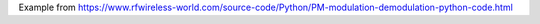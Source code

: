 Example from https://www.rfwireless-world.com/source-code/Python/PM-modulation-demodulation-python-code.html